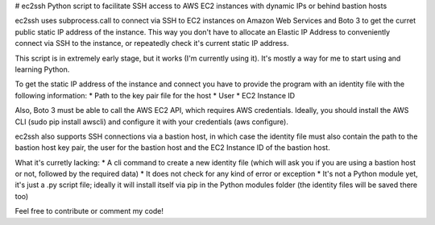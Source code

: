 # ec2ssh
Python script to facilitate SSH access to AWS EC2 instances with dynamic IPs or behind bastion hosts

ec2ssh uses subprocess.call to connect via SSH to EC2 instances on Amazon Web Services and Boto 3 to get the curret public static IP address of the instance.
This way you don't have to allocate an Elastic IP Address to conveniently connect via SSH to the instance, or repeatedly check it's current static IP address.

This script is in extremely early stage, but it works (I'm currently using it). It's mostly a way for me to start using and learning Python.

To get the static IP address of the instance and connect you have to provide the program with an identity file with the following information:  
* Path to the key pair file for the host
* User
* EC2 Instance ID

Also, Boto 3 must be able to call the AWS EC2 API, which requires AWS credentials. Ideally, you should install the AWS CLI (sudo pip install awscli) and configure it with your credentials (aws configure).

ec2ssh also supports SSH connections via a bastion host, in which case the identity file must also contain the path to the bastion host key pair, the user for the bastion host and the EC2 Instance ID of the bastion host.

What it's curretly lacking:  
* A cli command to create a new identity file (which will ask you if you are using a bastion host or not, followed by the required data)
* It does not check for any kind of error or exception
* It's not a Python module yet, it's just a .py script file; ideally it will install itself via pip in the Python modules folder (the identity files will be saved there too)

Feel free to contribute or comment my code!